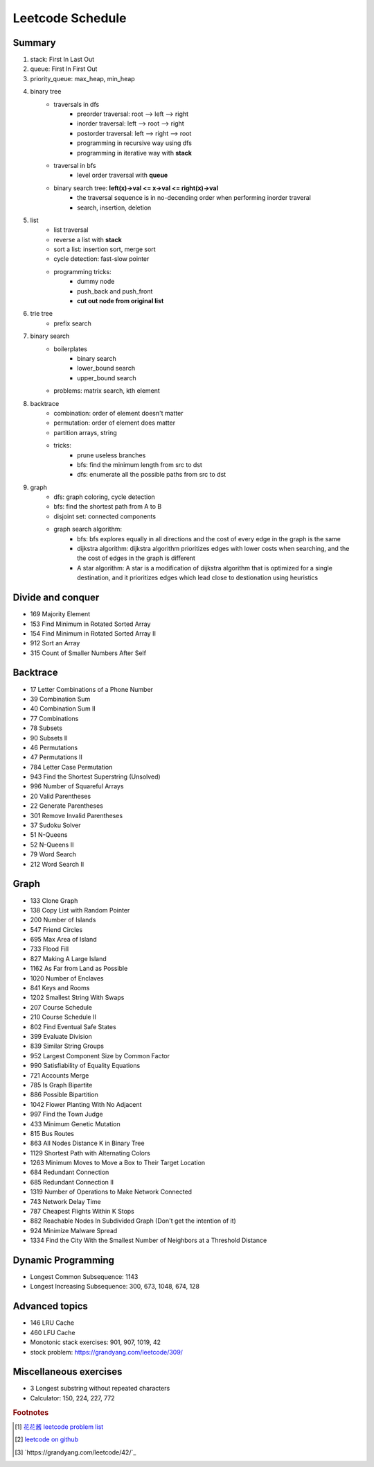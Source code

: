 *****************
Leetcode Schedule
*****************

Summary
=======

#. stack: First In Last Out
#. queue: First In First Out
#. priority_queue: max_heap, min_heap
#. binary tree
    * traversals in dfs
        * preorder traversal: root --> left --> right
        * inorder traversal: left --> root --> right
        * postorder traversal: left --> right --> root
        * programming in recursive way using dfs
        * programming in iterative way with **stack**
    * traversal in bfs
        * level order traversal with **queue**
    * binary search tree: **left(x)->val <= x->val <= right(x)->val**
        * the traversal sequence is in no-decending order when performing inorder traveral
        * search, insertion, deletion

#. list
    * list traversal
    * reverse a list with **stack**
    * sort a list: insertion sort, merge sort
    * cycle detection: fast-slow pointer
    * programming tricks:
        * dummy node
        * push_back and push_front
        * **cut out node from original list**

#. trie tree
    * prefix search

#. binary search
    * boilerplates
        * binary search
        * lower_bound search
        * upper_bound search
    * problems: matrix search, kth element

#. backtrace
    * combination: order of element doesn't matter
    * permutation: order of element does matter
    * partition arrays, string
    * tricks:
        * prune useless branches
        * bfs: find the minimum length from src to dst
        * dfs: enumerate all the possible paths from src to dst

#. graph
    * dfs: graph coloring, cycle detection
    * bfs: find the shortest path from A to B
    * disjoint set: connected components
    * graph search algorithm:
        * bfs: bfs explores equally in all directions and the cost of every edge in the graph is the same
        * dijkstra algorithm: dijkstra algorithm prioritizes edges with lower costs when searching, and the the cost of edges in the graph is different
        * A star algorithm: A star is a modification of dijkstra algorithm that is optimized for a single destination, and it prioritizes edges which lead close to destionation using heuristics


Divide and conquer
==================

* 169 Majority Element
* 153 Find Minimum in Rotated Sorted Array    
* 154 Find Minimum in Rotated Sorted Array II  
* 912 Sort an Array 
* 315 Count of Smaller Numbers After Self


Backtrace
=========

* 17 Letter Combinations of a Phone Number
* 39 Combination Sum
* 40 Combination Sum II    
* 77 Combinations
* 78 Subsets   
* 90 Subsets II
* 46 Permutations    
* 47 Permutations II    
* 784 Letter Case Permutation    
* 943 Find the Shortest Superstring (Unsolved)
* 996 Number of Squareful Arrays    
* 20 Valid Parentheses    
* 22 Generate Parentheses
* 301 Remove Invalid Parentheses    
* 37 Sudoku Solver
* 51 N-Queens
* 52 N-Queens II
* 79 Word Search
* 212 Word Search II  


Graph
=====

* 133 Clone Graph
* 138 Copy List with Random Pointer 
* 200 Number of Islands
* 547 Friend Circles
* 695 Max Area of Island 
* 733 Flood Fill       
* 827 Making A Large Island 
* 1162 As Far from Land as Possible   
* 1020 Number of Enclaves        
* 841 Keys and Rooms
* 1202 Smallest String With Swaps    
* 207 Course Schedule
* 210 Course Schedule II    
* 802 Find Eventual Safe States   
* 399 Evaluate Division
* 839 Similar String Groups   
* 952 Largest Component Size by Common Factor   
* 990 Satisfiability of Equality Equations 
* 721 Accounts Merge    
* 785 Is Graph Bipartite   
* 886 Possible Bipartition 
* 1042 Flower Planting With No Adjacent     
* 997 Find the Town Judge
* 433 Minimum Genetic Mutation
* 815 Bus Routes
* 863 All Nodes Distance K in Binary Tree  
* 1129 Shortest Path with Alternating Colors
* 1263 Minimum Moves to Move a Box to Their Target Location  
* 684 Redundant Connection    
* 685 Redundant Connection II  
* 1319 Number of Operations to Make Network Connected  
* 743 Network Delay Time  
* 787 Cheapest Flights Within K Stops
* 882 Reachable Nodes In Subdivided Graph (Don't get the intention of it)
* 924 Minimize Malware Spread    
* 1334 Find the City With the Smallest Number of Neighbors at a Threshold Distance

Dynamic Programming
===================

* Longest Common Subsequence: 1143
* Longest Increasing Subsequence: 300, 673, 1048, 674, 128


Advanced topics
===============

* 146 LRU Cache
* 460 LFU Cache
* Monotonic stack exercises: 901, 907, 1019, 42
* stock problem: https://grandyang.com/leetcode/309/

Miscellaneous exercises
=======================

* 3 Longest substring without repeated characters
* Calculator: 150, 224, 227, 772


.. rubric:: Footnotes

.. [#] `花花酱 leetcode problem list <https://zxi.mytechroad.com/blog/leetcode-problem-categories/>`_
.. [#] `leetcode on github <https://github.com/doocs/leetcode.git>`_
.. [#] `https://grandyang.com/leetcode/42/`_


